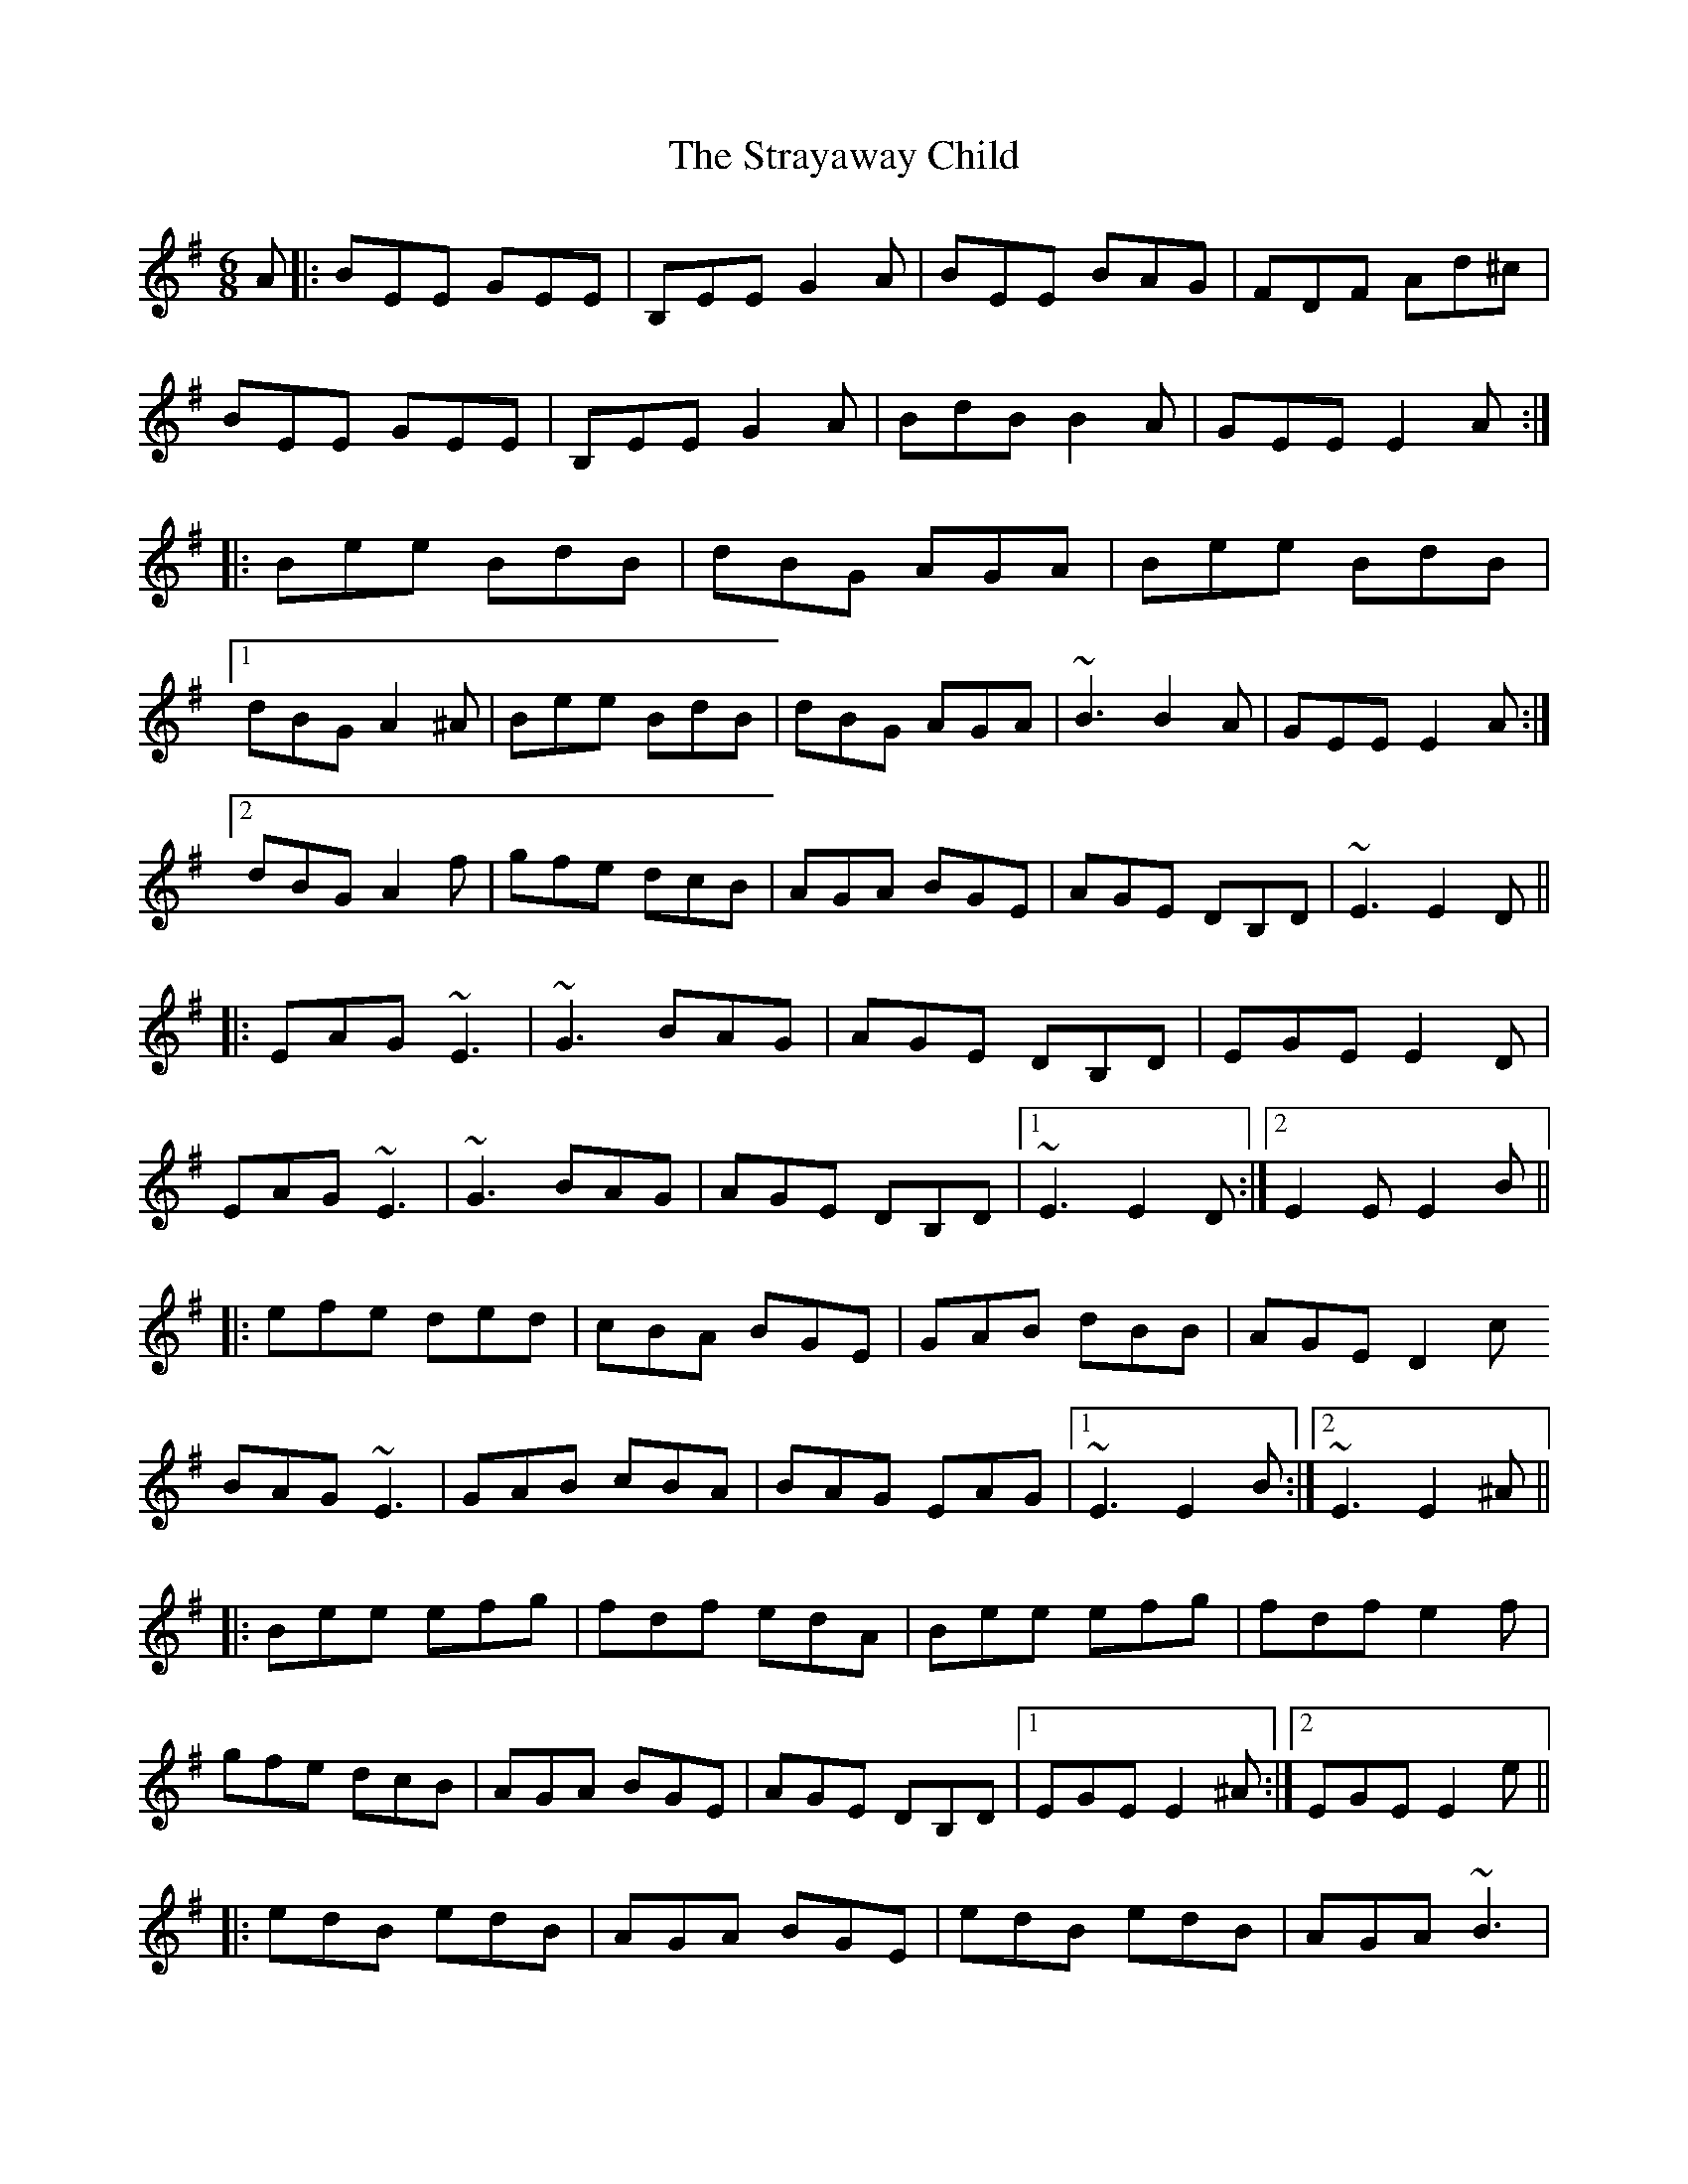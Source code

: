 X: 38711
T: Strayaway Child, The
R: jig
M: 6/8
K: Eminor
A|:BEE GEE|B,EE G2A|BEE BAG|FDF Ad^c|
BEE GEE|B,EE G2A|BdB B2A|GEE E2A:|
|:Bee BdB|dBG AGA|Bee BdB|
[1 dBG A2^A|Bee BdB|dBG AGA|~B3 B2A|GEE E2A:|
[2 dBG A2f|gfe dcB|AGA BGE|AGE DB,D|~E3 E2D||
|:EAG ~E3|~G3 BAG|AGE DB,D|EGE E2D|
EAG ~E3|~G3 BAG|AGE DB,D|1 ~E3 E2D:|2 E2E E2B||
|:efe ded|cBA BGE|GAB dBB|AGE D2c
BAG ~E3|GAB cBA|BAG EAG|1 ~E3 E2B:|2 ~E3 E2^A||
|:Bee efg|fdf edA|Bee efg|fdf e2f|
gfe dcB|AGA BGE|AGE DB,D|1 EGE E2^A:|2 EGE E2e||
|:edB edB|AGA BGE|edB edB|AGA ~B3|
edB gfe|dcB AGA|BAG EAG|1 ~E3 E2e:|2 ~E3 E2||

